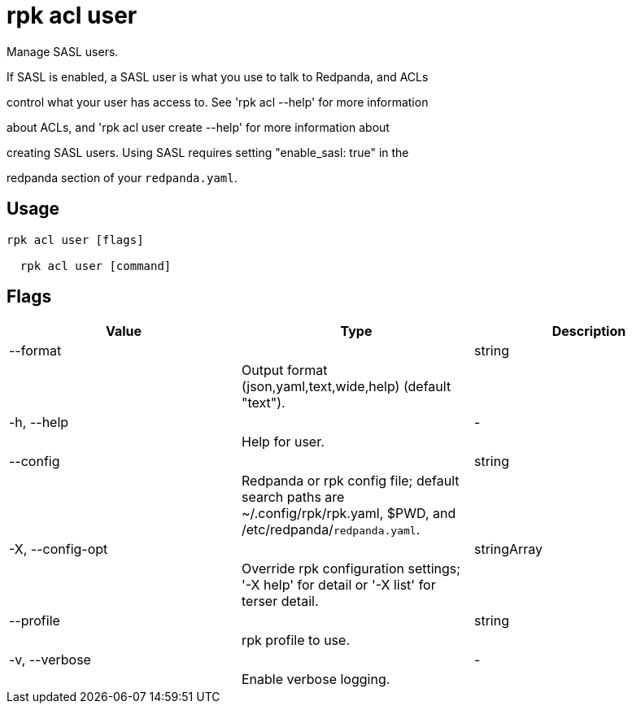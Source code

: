 = rpk acl user
:description: rpk acl user

Manage SASL users.

If SASL is enabled, a SASL user is what you use to talk to Redpanda, and ACLs
control what your user has access to. See 'rpk acl --help' for more information
about ACLs, and 'rpk acl user create --help' for more information about
creating SASL users. Using SASL requires setting "enable_sasl: true" in the
redpanda section of your `redpanda.yaml`.

== Usage

[,bash]
----
rpk acl user [flags]
  rpk acl user [command]
----

== Flags

[cols="1m,1a,2a]
|===
|*Value* |*Type* |*Description*

|--format ||string ||Output format (json,yaml,text,wide,help) (default "text"). |

|-h, --help ||- ||Help for user. |

|--config ||string ||Redpanda or rpk config file; default search paths are ~/.config/rpk/rpk.yaml, $PWD, and /etc/redpanda/`redpanda.yaml`. |

|-X, --config-opt ||stringArray ||Override rpk configuration settings; '-X help' for detail or '-X list' for terser detail. |

|--profile ||string ||rpk profile to use. |

|-v, --verbose ||- ||Enable verbose logging. |
|===
